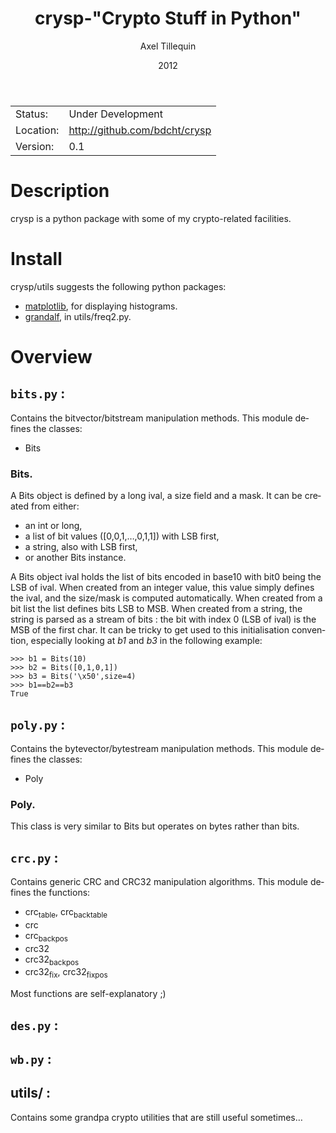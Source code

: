 #+TITLE: crysp-"Crypto Stuff in Python" 
#+AUTHOR: Axel Tillequin
#+DATE: 2012
#+EMAIL: bdcht3@gmail.com
#+DESCRIPTION:
#+KEYWORDS: 
#+LANGUAGE: en
#+OPTIONS: H:3 num:t toc:nil \n:nil @:t ::t |:t ^:t -:t f:t *:t <:t
#+OPTIONS: TeX:t LaTeX:nil skip:nil d:nil todo:t pri:nil tags:not-in-toc
#+EXPORT_EXCLUDE_TAGS: exclude
#+STARTUP: showall

 | Status:   | Under Development                 |
 | Location: | [[http://github.com/bdcht/crysp]] |
 | Version:  | 0.1                               |

* Description

crysp is a python package with some of my crypto-related facilities.

* Install

  crysp/utils suggests the following python packages:
  - [[http://matplotlib.sourceforge.net/][matplotlib]], for displaying
    histograms.
  - [[https://github.com/bdcht/grandalf][grandalf]], in utils/freq2.py.

* Overview

** =bits.py= :
  Contains the bitvector/bitstream manipulation methods.
  This module defines the classes:
  - Bits

*** Bits.
  A Bits object is defined by a long ival, a size field and a mask.
  It can be created from either:
  - an int or long,
  - a list of bit values ([0,0,1,...,0,1,1]) with LSB first,
  - a string, also with LSB first,
  - or another Bits instance.
  A Bits object ival holds the list of bits encoded in base10 with bit0 being
  the LSB of ival.
  When created from an integer value, this value simply defines the ival,
  and the size/mask is computed automatically.
  When created from a bit list the list defines bits LSB to MSB.
  When created from a string, the string is parsed as a stream of bits :
  the bit with index 0 (LSB of ival) is the MSB of the first char.
  It can be tricky to get used to this initialisation convention, especially
  looking at /b1/ and /b3/ in the following example:
  #+BEGIN_EXAMPLE
  >>> b1 = Bits(10)
  >>> b2 = Bits([0,1,0,1])
  >>> b3 = Bits('\x50',size=4)
  >>> b1==b2==b3
  True
  #+END_EXAMPLE


** =poly.py= :
  Contains the bytevector/bytestream manipulation methods.
  This module defines the classes:
  - Poly

*** Poly.
  This class is very similar to Bits but operates on bytes rather than bits.

** =crc.py= :
  Contains generic CRC and CRC32 manipulation algorithms.
  This module defines the functions:
  - crc_table, crc_back_table
  - crc
  - crc_back_pos
  - crc32
  - crc32_back_pos
  - crc32_fix, crc32_fix_pos

Most functions are self-explanatory ;)

** =des.py= :

** =wb.py= :

** utils/ :
  Contains some grandpa crypto utilities that are still useful sometimes...

